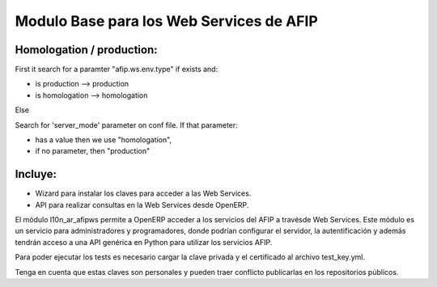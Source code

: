Modulo Base para los Web Services de AFIP
=========================================

Homologation / production:
--------------------------

First it search for a paramter "afip.ws.env.type" if exists and:

* is production --> production
* is homologation --> homologation

Else

Search for 'server_mode' parameter on conf file. If that parameter:

* has a value then we use "homologation",
* if no parameter, then "production"

Incluye:
--------

* Wizard para instalar los claves para acceder a las Web Services.
* API para realizar consultas en la Web Services desde OpenERP.

El módulo l10n_ar_afipws permite a OpenERP acceder a los servicios del AFIP a
travésde Web Services. Este módulo es un servicio para administradores y
programadores, donde podrían configurar el servidor, la autentificación
y además tendrán acceso a una API genérica en Python para utilizar los
servicios AFIP.

Para poder ejecutar los tests es necesario cargar la clave privada y el
certificado al archivo test_key.yml.

Tenga en cuenta que estas claves son personales y pueden traer conflicto
publicarlas en los repositorios públicos.
